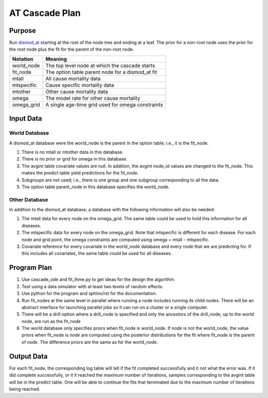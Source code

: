 AT Cascade Plan
***************

.. _dismod_at: https://bradbell.github.io/dismod_at/doc/dismod_at.htm
.. _dismod_at_input: https://bradbell.github.io/dismod_at/doc/input.htm

Purpose
#######
Run dismod_at_ starting at the root of the node tree and ending at a leaf.
The prior for a non-root node uses the prior for the root node
plus the fit for the parent of the non-root node.

============    ==================================================
**Notation**    **Meaning**
world_node      The top level node at which the cascade starts
fit_node        The option table parent node for a dismod_at fit
mtall           All cause mortality data
mtspecific      Cause specific mortality data
mtother         Other cause mortality data
omega           The model rate for other cause mortality
omega_grid      A single age-time grid used for omega constraints
============    ==================================================

Input Data
##########

World Database
==============
A dismod_at database were the world_node is the parent in the option table;
i.e., it is the fit_node.

1. There is no mtall or mtother data in this database.
2. There is no prior or grid for omega in this database.
3. The avgint table covariate values are null.
   In addition, the avgint node_id values are changed to the fit_node.
   This makes the predict table yield predictions for the fit_node.
4. Subgroups are not used; i.e., there is one group and one subgroup
   corresponding to all the data.
5. The option table parent_node in this database specifies the world_node.

Other Database
==============
In addition to the dismod_at database,
a database with the following information will also be needed:

1. The mtall data for every node on the omega_grid.
   The same table could be used to hold this information for all diseases.
2. The mtspecific data for every node on the omega_grid.
   Note that mtspecific is different for each disease.
   For each node and grid point, the omega constraints are computed using
   omega = mtall - mtspecific.
3. Covariate reference for every covariate in the world_node database
   and every node that we are predicting for. If this includes all covariates,
   the same table could be used for all diseases.

Program Plan
############
1. Use cascade_ode and fit_ihme.py to get ideas for the design the algorithm.
2. Test using a data simulator with at least two levels of random effects.
3. Use python for the program and sphinx/rst for the documentation.
4. Run fit_nodes at the same level in parallel where
   running a node includes running its child nodes.
   There will be an abstract interface for launching parallel jobs so
   it can run on a cluster or a single computer.
5. There will be a drill option where a drill_node is specified
   and only the ancestors of the drill_node, up to the world node, are run
   as the fit_node
6. The world database only specifies priors when fit_node is world_node.
   If *node* is not the world_node, the value priors when fit_node is *node*
   are computed using the posterior distributions for the fit where fit_node
   is the parent of *node*. The difference priors are the same as for the
   world_node.

Output Data
###########
For each fit_node, the corresponding log table will tell if the fit
completed successfully and it not what the error was.
If it did complete successfully,
or it it reached the maximum number of iterations,
samples corresponding to the avgint table will be in the predict table.
One will be able to continue the fits that terminated due to the
maximum number of iterations being reached.

